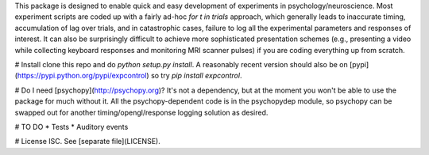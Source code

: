 This package is designed to enable quick and easy development of
experiments in psychology/neuroscience. Most experiment scripts are coded
up with a fairly ad-hoc `for t in trials` approach, which generally leads
to inaccurate timing, accumulation of lag over trials, and in catastrophic
cases, failure to log all the experimental parameters and responses of
interest. It can also be surprisingly difficult to achieve more
sophisticated presentation schemes (e.g., presenting a video while
collecting keyboard responses and monitoring MRI scanner pulses) if you are
coding everything up from scratch.

# Install
clone this repo and do `python setup.py install`. A reasonably recent
version should also be on [pypi](https://pypi.python.org/pypi/expcontrol)
so try `pip install expcontrol`. 

# Do I need [psychopy](http://psychopy.org)?
It's not a dependency, but at the moment you won't be able to use the package
for much without it. All the psychopy-dependent code is in the psychopydep
module, so psychopy can be swapped out for another timing/opengl/response
logging solution as desired.

# TO DO
* Tests
* Auditory events

# License
ISC. See [separate file](LICENSE).


